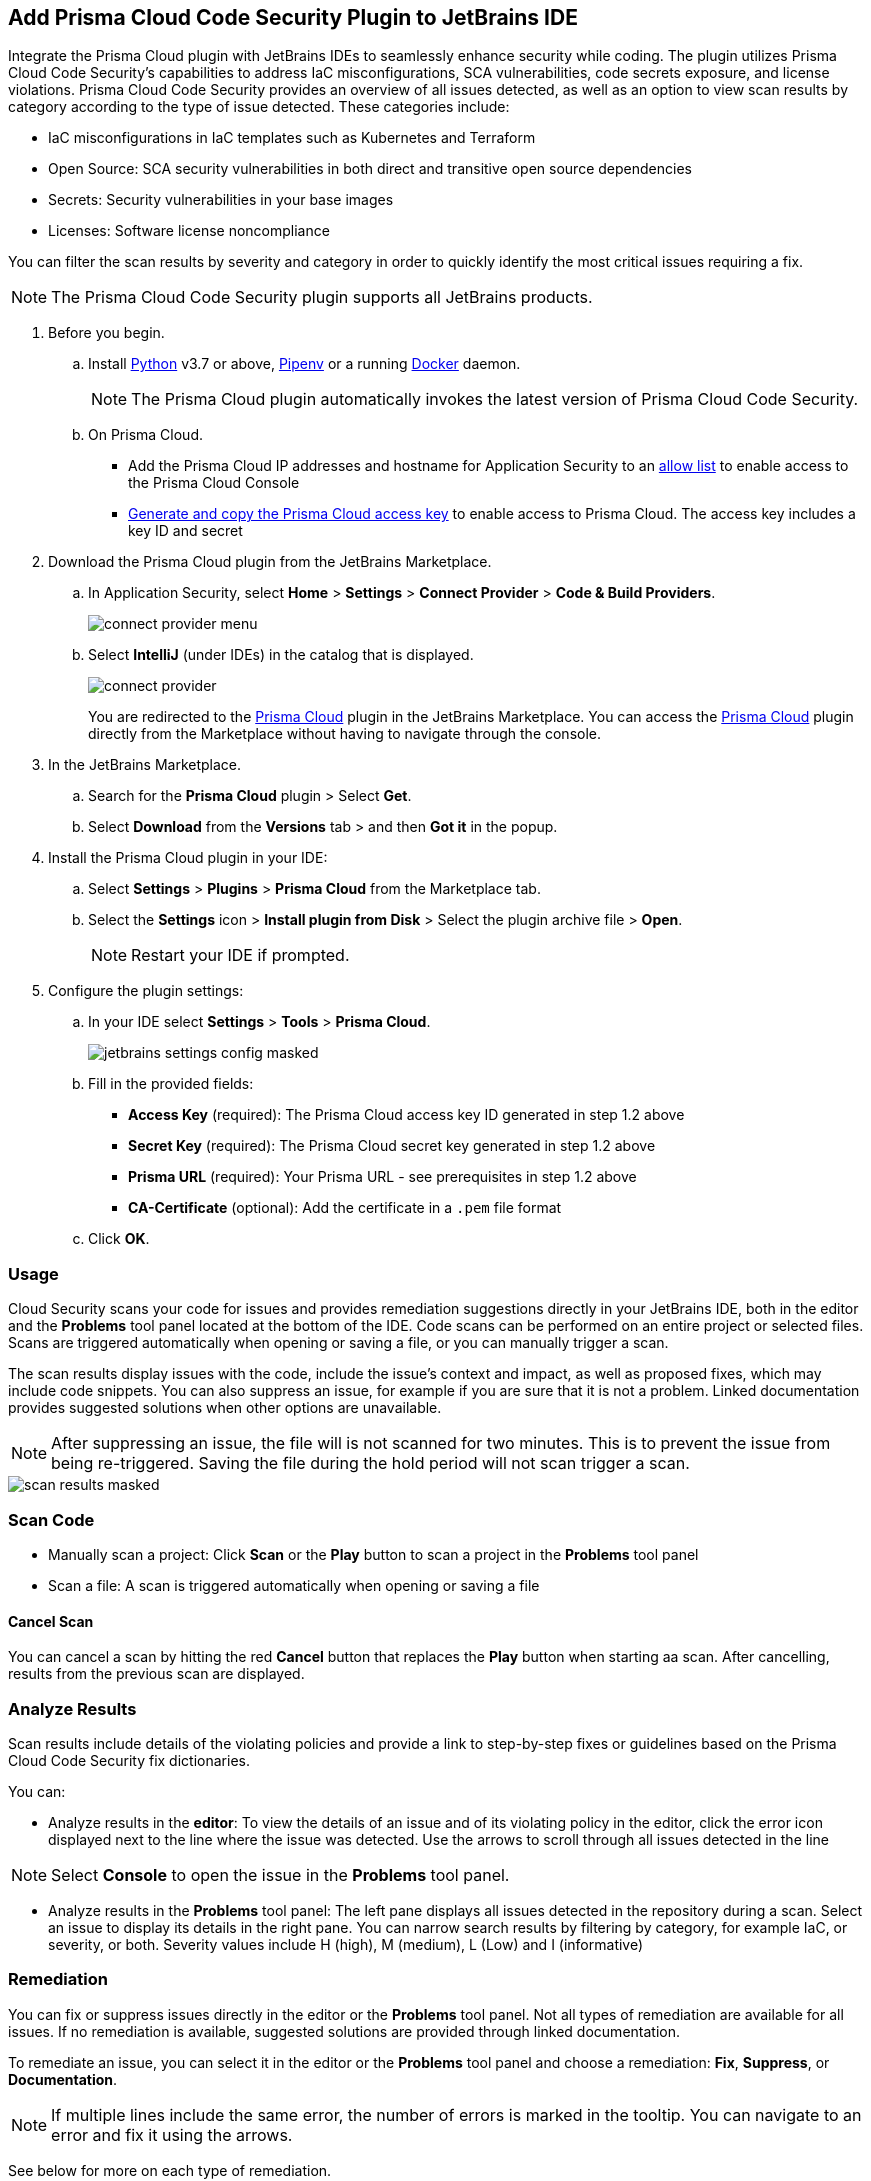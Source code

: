 :topic_type: task

[.task]

== Add Prisma Cloud Code Security Plugin to JetBrains IDE

Integrate the Prisma Cloud plugin with JetBrains IDEs to seamlessly enhance security while coding. The plugin utilizes Prisma Cloud Code Security's capabilities to address IaC misconfigurations, SCA vulnerabilities, code secrets exposure, and license violations.
Prisma Cloud Code Security provides an overview of all issues detected, as well as an option to view scan results by category according to the type of issue detected. These categories include:

* IaC misconfigurations in IaC templates such as Kubernetes and Terraform
* Open Source: SCA security vulnerabilities in both direct and transitive open source dependencies
* Secrets: Security vulnerabilities in your base images
* Licenses: Software license noncompliance

You can filter the scan results by severity and category in order to quickly identify the most critical issues requiring a fix.

NOTE: The Prisma Cloud Code Security plugin supports all JetBrains products.

[.procedure]

. Before you begin.
.. Install https://www.python.org/downloads/[Python] v3.7 or above, https://docs.pipenv.org/[Pipenv] or a running https://www.docker.com/products/docker-desktop[Docker] daemon.
+
NOTE: The Prisma Cloud plugin automatically invokes the latest version of Prisma Cloud Code Security.

.. On Prisma Cloud.
+
* Add the Prisma Cloud IP addresses and hostname for Application Security to an xref:../../../../get-started/console-prerequisites.adoc[allow list] to enable access to the Prisma Cloud Console 
* xref:../../../../administration/create-access-keys.adoc[Generate and copy the Prisma Cloud access key] to enable access to Prisma Cloud. The access key includes a key ID and secret

. Download the Prisma Cloud plugin from the JetBrains Marketplace.
.. In Application Security, select *Home* > *Settings* > *Connect Provider* > *Code & Build Providers*.
+
image::application-security/connect-provider-menu.png[]

.. Select *IntelliJ* (under IDEs) in the catalog that is displayed.
+
image::application-security/connect-provider.png[]
+
You are redirected to the https://plugins.jetbrains.com/plugin/21907-prisma-cloud[Prisma Cloud] plugin in the JetBrains Marketplace. You can  access the https://plugins.jetbrains.com/plugin/21907-prisma-cloud[Prisma Cloud] plugin directly from the Marketplace without having to navigate through the console.

. In the JetBrains Marketplace.
.. Search for the *Prisma Cloud* plugin > Select *Get*.
.. Select *Download* from the *Versions* tab > and then *Got it* in the popup.

. Install the Prisma Cloud plugin in your IDE:
.. Select *Settings* > *Plugins* > *Prisma Cloud* from the Marketplace tab.
.. Select the *Settings* icon > *Install plugin from Disk* > Select the plugin archive file > *Open*.
+
NOTE: Restart your IDE if prompted.

. Configure the plugin settings:
.. In your IDE select *Settings* > *Tools* > *Prisma Cloud*.
+
image::application-security/jetbrains-settings-config-masked.png[]

.. Fill in the provided fields:
+
* *Access Key* (required): The Prisma Cloud access key ID generated in step 1.2 above
* *Secret Key* (required): The Prisma Cloud secret key generated in step 1.2 above
* *Prisma URL* (required): Your Prisma URL - see prerequisites in step 1.2 above
* *CA-Certificate* (optional): Add the certificate in a `.pem` file format
.. Click *OK*.

=== Usage

Cloud Security scans your code for issues and provides remediation suggestions directly in your JetBrains IDE, both in the editor and the *Problems* tool panel located at the bottom of the IDE. Code scans can be performed on an entire project or selected files. Scans are triggered automatically when opening or saving a file, or you can manually trigger a scan. 

The scan results display issues with the code, include the issue's context and impact, as well as proposed fixes, which may include code snippets. You can also suppress an issue, for example if you are sure that it is not a problem. Linked documentation provides suggested solutions when other options are unavailable.   

NOTE: After suppressing an issue, the file will is not scanned for two minutes. This is to prevent the issue from being re-triggered. Saving the file during the hold period will not scan trigger a scan.

image::application-security/scan-results-masked.png[]

[#scan-code]
=== Scan Code 

* Manually scan a project: Click *Scan* or the *Play* button to scan a project in the *Problems* tool panel 

* Scan a file: A scan is triggered automatically when opening or saving a file

==== Cancel Scan

You can cancel a scan by hitting the red *Cancel* button that replaces the *Play* button when starting aa scan. After cancelling, results from the previous scan are displayed.

[#analyze-results]
=== Analyze Results

Scan results include details of the violating policies and provide a link to step-by-step fixes or guidelines based on the Prisma Cloud Code Security fix dictionaries.

You can:

* Analyze results in the *editor*: To view the details of an issue and of its violating policy in the editor, click the error icon displayed next to the line where the issue was detected. Use the arrows to scroll through all issues detected in the line 

NOTE: Select *Console* to open the issue in the *Problems* tool panel.

* Analyze results in the *Problems* tool panel: The left pane displays all issues detected in the repository during a scan. Select an issue to display its details in the right pane. You can narrow search results by filtering by category, for example IaC, or severity, or both. Severity values include H (high), M (medium), L (Low) and I (informative)

=== Remediation

You can fix or suppress issues directly in the editor or the *Problems* tool panel. Not all types of remediation are available for all issues. If no remediation is available, suggested solutions are provided through linked documentation. 

To remediate an issue, you can select it in the editor or the *Problems* tool panel and choose a remediation: *Fix*, *Suppress*, or *Documentation*.  

NOTE: If multiple lines include the same error, the number of errors is marked in the tooltip. You can navigate to an error and fix it using the arrows. 

See below for more on each type of remediation.

[#fix-code]
==== Fixes

When selecting an issue in both the editor and *Problems* tool panel, a description of the error and suggested fix is displayed. The following list displays the categories of issues that can be fixed, and the type of remediation that can be applied to each issue.

* *SCA* vulnerabilities: The fix will bump the package version. You can directly fix the specific CVE vulnerability that has been detected during the scan by upgrading the package to the version that includes a fix. Fix all of the CVE vulnerabilities found in a package by selecting *Fix All* in the *Problems* tool panel. This fix upgrades the package to a version that addresses all the issues

* *IaC* misconfigurations: The fix will modify the configuration

* *Secrets* issues: Follow the policy guidelines   

* *License* non-compliance: Follow the policy guidelines 

[#suppress-code]
==== Suppression

Suppressing issues allows you to temporarily hide or ignore an issue without fixing it, allowing you to concentrate on more important issues. You will need to provide a justification for the suppression, which will be added as a commented annotation to your source code.

NOTE: The suppression is scoped to the file.

As a prerequisite, you must enable the *Developer Suppressions* parameter: Select *Settings* > *Code Security Configuration* settings > toggle the *Developer Suppressions* parameter *ON*. 

==== Documentation

If automated fixes are not available, policy documentation can provide guidance on how to address the issue: Select an issue from the editor or *Problems* tool panel > *Documentation*. The relevant policy is displayed with suggested guidelines on how to resolve the issue. 

[#troubleshoot]
=== Troubleshoot

Troubleshoot errors directly in the JetBrains UI using the *Event* Log. 
